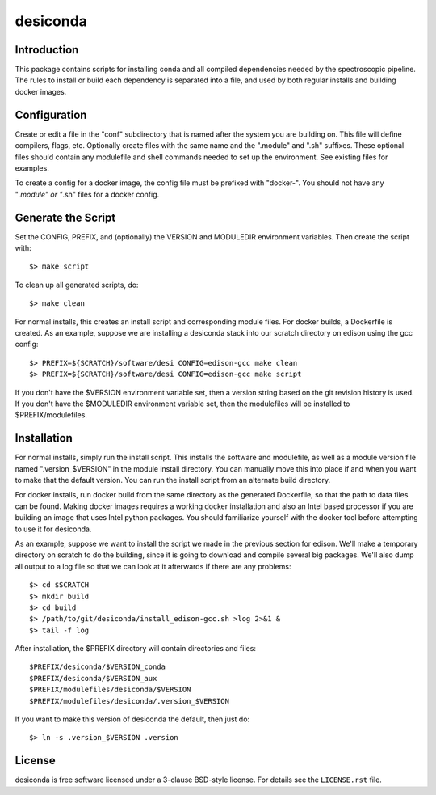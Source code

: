 ===========
desiconda
===========

Introduction
---------------

This package contains scripts for installing conda and all compiled
dependencies needed by the spectroscopic pipeline.  The rules to install
or build each dependency is separated into a file, and used by both
regular installs and building docker images.


Configuration
----------------

Create or edit a file in the "conf" subdirectory that is named after the 
system you are building on.  This file will define compilers, flags, etc.
Optionally create files with the same name and the ".module" and ".sh"
suffixes.  These optional files should contain any modulefile and shell 
commands needed to set up the environment.  See existing files for 
examples.

To create a config for a docker image, the config file must be prefixed
with "docker-".  You should not have any "*.module" or "*.sh" files for
a docker config.


Generate the Script
-----------------------

Set the CONFIG, PREFIX, and (optionally) the VERSION and MODULEDIR environment variables.  Then create the script with::

    $> make script

To clean up all generated scripts, do::

    $> make clean

For normal installs, this creates an install script and corresponding
module files.  For docker builds, a Dockerfile is created.  As an example,
suppose we are installing a desiconda stack into our scratch directory
on edison using the gcc config::

    $> PREFIX=${SCRATCH}/software/desi CONFIG=edison-gcc make clean
    $> PREFIX=${SCRATCH}/software/desi CONFIG=edison-gcc make script

If you don't have the $VERSION environment variable set, then a version
string based on the git revision history is used.  If you don't have the
$MODULEDIR environment variable set, then the modulefiles will be installed
to $PREFIX/modulefiles.


Installation
------------

For normal installs, simply run the install script.  This installs the
software and modulefile, as well as a module version file named
".version_$VERSION" in the module install directory.  You can manually
move this into place if and when you want to make that the default
version.  You can run the install script from an alternate build 
directory.  

For docker installs, run docker build from the same directory as the 
generated Dockerfile, so that the path to data files can be found.  Making 
docker images requires a working docker installation and also an Intel based processor if you are building an image that uses Intel python packages.  You
should familiarize yourself with the docker tool before attempting to use
it for desiconda.

As an example, suppose we want to install the script we made in the
previous section for edison.  We'll make a temporary directory on
scratch to do the building, since it is going to download and compile
several big packages.  We'll also dump all output to a log file so that
we can look at it afterwards if there are any problems::

    $> cd $SCRATCH
    $> mkdir build
    $> cd build
    $> /path/to/git/desiconda/install_edison-gcc.sh >log 2>&1 &
    $> tail -f log

After installation, the $PREFIX directory will contain directories
and files::

    $PREFIX/desiconda/$VERSION_conda
    $PREFIX/desiconda/$VERSION_aux
    $PREFIX/modulefiles/desiconda/$VERSION
    $PREFIX/modulefiles/desiconda/.version_$VERSION

If you want to make this version of desiconda the default, then just
do::

    $> ln -s .version_$VERSION .version


License
-------

desiconda is free software licensed under a 3-clause BSD-style license. For
details see the ``LICENSE.rst`` file.
